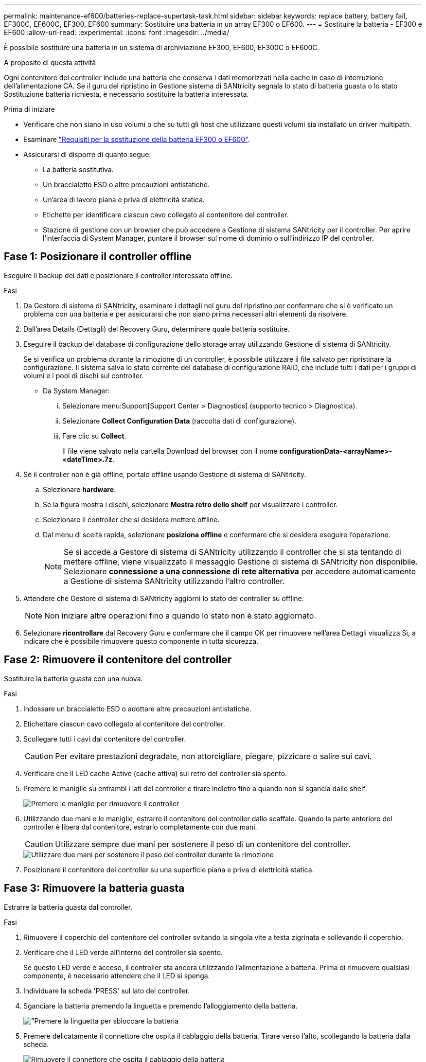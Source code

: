 ---
permalink: maintenance-ef600/batteries-replace-supertask-task.html 
sidebar: sidebar 
keywords: replace battery, battery fail, EF300C, EF600C, EF300, EF600 
summary: Sostituire una batteria in un array EF300 o EF600. 
---
= Sostituire la batteria - EF300 e EF600
:allow-uri-read: 
:experimental: 
:icons: font
:imagesdir: ../media/


[role="lead"]
È possibile sostituire una batteria in un sistema di archiviazione EF300, EF600, EF300C o EF600C.

.A proposito di questa attività
Ogni contenitore del controller include una batteria che conserva i dati memorizzati nella cache in caso di interruzione dell'alimentazione CA. Se il guru del ripristino in Gestione sistema di SANtricity segnala lo stato di batteria guasta o lo stato Sostituzione batteria richiesta, è necessario sostituire la batteria interessata.

.Prima di iniziare
* Verificare che non siano in uso volumi o che su tutti gli host che utilizzano questi volumi sia installato un driver multipath.
* Esaminare link:batteries-overview-requirements-concept.html["Requisiti per la sostituzione della batteria EF300 o EF600"].
* Assicurarsi di disporre di quanto segue:
+
** La batteria sostitutiva.
** Un braccialetto ESD o altre precauzioni antistatiche.
** Un'area di lavoro piana e priva di elettricità statica.
** Etichette per identificare ciascun cavo collegato al contenitore del controller.
** Stazione di gestione con un browser che può accedere a Gestione di sistema SANtricity per il controller. Per aprire l'interfaccia di System Manager, puntare il browser sul nome di dominio o sull'indirizzo IP del controller.






== Fase 1: Posizionare il controller offline

Eseguire il backup dei dati e posizionare il controller interessato offline.

.Fasi
. Da Gestore di sistema di SANtricity, esaminare i dettagli nel guru del ripristino per confermare che si è verificato un problema con una batteria e per assicurarsi che non siano prima necessari altri elementi da risolvere.
. Dall'area Details (Dettagli) del Recovery Guru, determinare quale batteria sostituire.
. Eseguire il backup del database di configurazione dello storage array utilizzando Gestione di sistema di SANtricity.
+
Se si verifica un problema durante la rimozione di un controller, è possibile utilizzare il file salvato per ripristinare la configurazione. Il sistema salva lo stato corrente del database di configurazione RAID, che include tutti i dati per i gruppi di volumi e i pool di dischi sul controller.

+
** Da System Manager:
+
... Selezionare menu:Support[Support Center > Diagnostics] (supporto tecnico > Diagnostica).
... Selezionare *Collect Configuration Data* (raccolta dati di configurazione).
... Fare clic su *Collect*.
+
Il file viene salvato nella cartella Download del browser con il nome *configurationData-<arrayName>-<dateTime>.7z*.





. Se il controller non è già offline, portalo offline usando Gestione di sistema di SANtricity.
+
.. Selezionare *hardware*.
.. Se la figura mostra i dischi, selezionare *Mostra retro dello shelf* per visualizzare i controller.
.. Selezionare il controller che si desidera mettere offline.
.. Dal menu di scelta rapida, selezionare *posiziona offline* e confermare che si desidera eseguire l'operazione.
+

NOTE: Se si accede a Gestore di sistema di SANtricity utilizzando il controller che si sta tentando di mettere offline, viene visualizzato il messaggio Gestione di sistema di SANtricity non disponibile. Selezionare *connessione a una connessione di rete alternativa* per accedere automaticamente a Gestione di sistema SANtricity utilizzando l'altro controller.



. Attendere che Gestore di sistema di SANtricity aggiorni lo stato del controller su offline.
+

NOTE: Non iniziare altre operazioni fino a quando lo stato non è stato aggiornato.

. Selezionare *ricontrollare* dal Recovery Guru e confermare che il campo OK per rimuovere nell'area Dettagli visualizza Sì, a indicare che è possibile rimuovere questo componente in tutta sicurezza.




== Fase 2: Rimuovere il contenitore del controller

Sostituire la batteria guasta con una nuova.

.Fasi
. Indossare un braccialetto ESD o adottare altre precauzioni antistatiche.
. Etichettare ciascun cavo collegato al contenitore del controller.
. Scollegare tutti i cavi dal contenitore del controller.
+

CAUTION: Per evitare prestazioni degradate, non attorcigliare, piegare, pizzicare o salire sui cavi.

. Verificare che il LED cache Active (cache attiva) sul retro del controller sia spento.
. Premere le maniglie su entrambi i lati del controller e tirare indietro fino a quando non si sgancia dallo shelf.
+
image::../media/remove_controller_5.png[Premere le maniglie per rimuovere il controller]

. Utilizzando due mani e le maniglie, estrarre il contenitore del controller dallo scaffale. Quando la parte anteriore del controller è libera dal contenitore, estrarlo completamente con due mani.
+

CAUTION: Utilizzare sempre due mani per sostenere il peso di un contenitore del controller.

+
image::../media/remove_controller_6.png[Utilizzare due mani per sostenere il peso del controller durante la rimozione]

. Posizionare il contenitore del controller su una superficie piana e priva di elettricità statica.




== Fase 3: Rimuovere la batteria guasta

Estrarre la batteria guasta dal controller.

.Fasi
. Rimuovere il coperchio del contenitore del controller svitando la singola vite a testa zigrinata e sollevando il coperchio.
. Verificare che il LED verde all'interno del controller sia spento.
+
Se questo LED verde è acceso, il controller sta ancora utilizzando l'alimentazione a batteria. Prima di rimuovere qualsiasi componente, è necessario attendere che il LED si spenga.

. Individuare la scheda 'PRESS' sul lato del controller.
. Sganciare la batteria premendo la linguetta e premendo l'alloggiamento della batteria.
+
image::../media/batt_3.png["Premere la linguetta per sbloccare la batteria]

. Premere delicatamente il connettore che ospita il cablaggio della batteria. Tirare verso l'alto, scollegando la batteria dalla scheda.
+
image::../media/batt_2.png[Rimuovere il connettore che ospita il cablaggio della batteria]

. Estrarre la batteria dal controller e posizionarla su una superficie piana e priva di scariche elettrostatiche.
+
image::../media/batt_4.png[Estrarre la batteria dalla centralina]

. Seguire le procedure appropriate per il riciclaggio o lo smaltimento della batteria guasta.
+

CAUTION: Per rispettare le normative IATA (International Air Transport Association), non spedire mai una batteria al litio via etere se non è installata nello shelf del controller.





== Fase 4: Installare una nuova batteria

Dopo aver rimosso la batteria guasta dal contenitore del controller, seguire questa procedura per installare la nuova batteria.

.Fasi
. Disimballare la nuova batteria e riutilizzarla su una superficie piana e priva di scariche elettrostatiche.
+

NOTE: Per rispettare le normative IATA in materia di sicurezza, le batterie sostitutive vengono spedite con uno stato di carica (SoC) pari o inferiore al 30%. Quando si riattiva l'alimentazione, tenere presente che il caching in scrittura non viene ripristinato fino a quando la batteria sostitutiva non viene completamente caricata e non viene completato il ciclo di apprendimento iniziale.

. Inserire la batteria nel controller allineando l'alloggiamento della batteria con i fermi metallici sul lato del controller.
+
image::../media/batt_5.png[Inserire la batteria]

+
La batteria scatta in posizione.

. Ricollegare il connettore della batteria alla scheda.




== Fase 5: Reinstallare il contenitore del controller

Reinstallare il controller nello shelf del controller.

.Fasi
. Abbassare il coperchio sul contenitore del controller e fissare la vite a testa zigrinata.
. Mentre si stringono le maniglie del controller, far scorrere delicatamente il contenitore del controller fino in fondo nello shelf del controller.
+

NOTE: Il controller scatta in maniera udibile quando viene installato correttamente nello shelf.

+
image::../media/remove_controller_7.png[Installare il controller nel ripiano]





== Fase 6: Sostituzione completa della batteria

Posizionare il controller online, raccogliere i dati di supporto e riprendere le operazioni.

.Fasi
. Posizionare il controller online.
+
.. In System Manager, accedere alla pagina hardware.
.. Selezionare *Mostra retro del controller*.
.. Selezionare il controller con la batteria sostituita.
.. Selezionare *Place online* dall'elenco a discesa.


. All'avvio del controller, controllare i LED del controller.
+
Quando la comunicazione con l'altro controller viene ristabilita:

+
** Il LED di attenzione di colore ambra rimane acceso.
** I LED del collegamento host potrebbero essere accesi, lampeggianti o spenti, a seconda dell'interfaccia host.


. Quando il controller torna in linea, verificare che lo stato sia ottimale e controllare i LED di attenzione dello shelf di controller.
+
Se lo stato non è ottimale o se uno dei LED attenzione è acceso, verificare che tutti i cavi siano inseriti correttamente e che il contenitore del controller sia installato correttamente. Se necessario, rimuovere e reinstallare il contenitore del controller.

+

NOTE: Se non si riesce a risolvere il problema, contattare il supporto tecnico.

. Fare clic su menu:supporto[Centro aggiornamento] per verificare che sia installata la versione più recente di SANtricity OS.
+
Se necessario, installare la versione più recente.

. Verificare che tutti i volumi siano stati restituiti al proprietario preferito.
+
.. Selezionare menu:Storage[Volumes] (Storage[volumi]). Dalla pagina *tutti i volumi*, verificare che i volumi siano distribuiti ai proprietari preferiti. Selezionare menu:More[Change ownership] (Altro[Cambia proprietà]) per visualizzare i proprietari dei volumi.
.. Se tutti i volumi sono di proprietà del proprietario preferito, passare alla fase 6.
.. Se nessuno dei volumi viene restituito, è necessario restituire manualmente i volumi. Vai al menu:More[redistribuisci volumi].
.. Se solo alcuni dei volumi vengono restituiti ai proprietari preferiti dopo la distribuzione automatica o manuale, è necessario controllare il Recovery Guru per verificare la presenza di problemi di connettività host.
.. Se non è presente un Recovery Guru o se si seguono le fasi del guru del recovery, i volumi non vengono ancora restituiti ai proprietari preferiti, contattare il supporto.


. Raccogliere i dati di supporto per lo storage array utilizzando Gestione di sistema di SANtricity.
+
.. Selezionare menu:Support[Support Center > Diagnostics] (supporto tecnico > Diagnostica).
.. Selezionare *Collect Support Data*.
.. Fare clic su *Collect*.
+
Il file viene salvato nella cartella Download del browser con il nome *support-data.7z*.





.Quali sono le prossime novità?
La sostituzione della batteria è completata. È possibile riprendere le normali operazioni.
